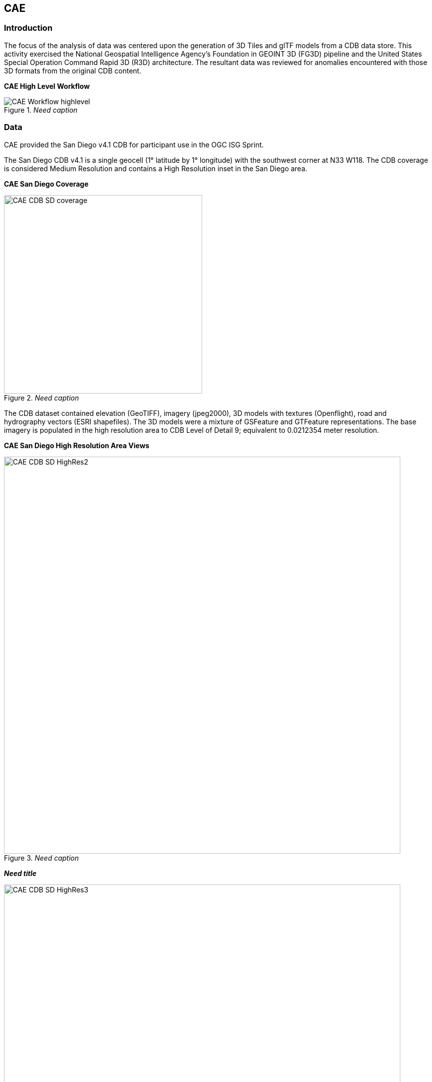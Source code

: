 == CAE

=== Introduction
The focus of the analysis of data was centered upon the generation of 3D Tiles and glTF models from a CDB data store. This activity
exercised the National Geospatial Intelligence Agency's Foundation in GEOINT 3D (FG3D) pipeline and the United States Special 
Operation Command Rapid 3D (R3D) architecture. The resultant data was reviewed for anomalies encountered with those 3D formats 
from the original CDB content. 

*CAE High Level Workflow*
[#img_CAE-1,reftext='{figure-caption} {counter:figure-num}']
._Need caption_
image::images/CAE_Workflow_highlevel.png[align="center"]

////
image::images/CAE_Workflow_highlevel.png[400,400,align="center"][CAE High Level Workflow]
////

=== Data
CAE provided the San Diego v4.1 CDB for participant use in the OGC ISG Sprint.

The San Diego CDB v4.1 is a single geocell (1° latitude by 1° longitude) with the southwest corner at N33 W118.
The CDB coverage is considered Medium Resolution and contains a High Resolution inset in the San Diego area.

*CAE San Diego Coverage*
[#img_CAE-2,reftext='{figure-caption} {counter:figure-num}']
._Need caption_
image::images/CAE_CDB_SD_coverage.png[width=400,align="center"]

////
image::images/CAE_CDB_SD_coverage.png[400,400,align="center"][CAE San Diego Coverage]
////

The CDB dataset contained elevation (GeoTIFF), imagery (jpeg2000), 3D models with textures (Openflight), road and hydrography 
vectors (ESRI shapefiles). The 3D models were a mixture of GSFeature and GTFeature representations.  
The base imagery is populated in the high resolution area to CDB Level of Detail 9; equivalent to 0.0212354 meter resolution.

*CAE San Diego High Resolution Area Views*
[#img_CAE-3,reftext='{figure-caption} {counter:figure-num}']
._Need caption_
image::images/CAE_CDB_SD_HighRes2.png[width=800,align="center"]

////
image::images/CAE_CDB_SD_HighRes2.png[800,800,align="center"][CAE San Diego High Resolution Area Views]
////

*_Need title_*
[#img_CAE-4,reftext='{figure-caption} {counter:figure-num}']
._Need caption_
image::images/CAE_CDB_SD_HighRes3.png[width=800,align="center"]

////
image::images/CAE_CDB_SD_HighRes3.png[800,800,align="center"]
////

*_Need title_*
[#img_CAE-5,reftext='{figure-caption} {counter:figure-num}']
._Need caption_
image::images/CAE_CDB_SD_HighRes4.png[width=800,align="center"]

////
image::images/CAE_CDB_SD_HighRes4.png[800,800,align="center"]
////

The dataset was created with open source data provided by the United States Geological Survey and the San Diego Geographic
Information Source.

=== Workflows
From the full CDB geocell, a smaller subset of data was used as a focus for this analysis.

.Focus Area Bounding Box
|===
| |
|Northwest Corner N32.710 W117.167
|Northwest Corner N32.710 W117.153

|Southwest Corner N32.702 W117.167
|Southeast Corner N32.702 W117.153
|===

*_Need title_*
[#img_CAE-6,reftext='{figure-caption} {counter:figure-num}']
._Need caption_
image::images/CAE_GRID_AOI.png[width=400,align="center"]

////
image::images/CAE_GRID_AOI.png[400,400,CAE GRID AOI]
////

Two independent workflows were employed for CDB data generation and conversion.  One for the translation of CDB datasets to 3D Tiles.  The other for the creation of a new CDB Openflight model from full motion video converted to glTF.

*CAE Data Production Workflow*
[#img_CAE-7,reftext='{figure-caption} {counter:figure-num}']
._Need caption_
image::images/CAE_Workflow.png[width=800,align="center"]

////
image::images/CAE_Workflow.png[align="center"][CAE Data Production Workflow]
////

==== CDB to OGC 3D Tiles
The CDB to 3D tile workflow utilized a FG3D 3D Tile microservice initiated from within the Rapid3D architecture.  

*CAE R3D 3D Tile CDB Conversion*
[#img_CAE-8,reftext='{figure-caption} {counter:figure-num}']
._Need caption_
image::images/CAE_R3D_workflow1.jpg[align="center"]

////
image::images/CAE_R3D_workflow1.JPG[300,300,align="center"][CAE R3D 3D Tile CDB Conversion]
////

The CDB data was hosted in an S3 container on the Amazon Web Service Cloud.  The conversion was conducted within the AWS environment.

The newly created 3D Tiles were shared with other experiment participants for their testing purposes.

==== FMV to CDB to glTF
The generation of the glTF 3D model began by uploading full motion video (FMV) via the R3D browser user interface.  Microservices were invoked within the R3D AWS environment
generating a point cloud from the FMV, segmenting the point cloud to and independent single model geometry, and then creating a CDB compliant Openflight model.

The model was then translated to glTF format using an FG3D data translator for glTF.

*CAE glTF Translation and Export*
[#img_CAE-9,reftext='{figure-caption} {counter:figure-num}']
._Need caption_
image::images/CAE_GRID_Export_Data.png[align="center"]

////
image::images/CAE_GRID_Export_Data.png[400,400,align="center"][CAE glTF Translation and Export]
////

The 3D Tiles and the glTF model were then brought together for rendering.  The glTF model was geopositioned at coordinate N32.704 W117.164 in order to reside
within the same San Diego focus area for the experiment. 

=== Analysis
Original CDB content rendered in Presagis VegaPrime shows no apparent content loss once the data was converted to 3D Tile.
The comparison was made as rendered in Cesium ion and Cognitics Dragonfly.

.CDB Displayed in VegaPrime
[caption="Figure: "]

*CAE CDB VegaPrime*
[#img_CAE-10,reftext='{figure-caption} {counter:figure-num}']
._Need caption_
image::images/CAE_CDB_sd_petco_tv.png[width=1100,align="center"]

////
image::images/CAE_CDB_sd_petco_tv.png[1100,1100,align="center"][CAE CDB VegaPrime]
////

.3D Tiles Displayed in Cesium ion
[caption="Figure: "]

*AE 3D Tiles Cesium Ion*
[#img_CAE-11,reftext='{figure-caption} {counter:figure-num}']
._Need caption_
image::images/CAE_Tile_sd_petco_ion.png[width=800,align="center"]

////
image::images/CAE_Tile_sd_petco_ion.png[align="center"][CAE 3D Tiles Cesium Ion]
////

.3D Tiles Displayed in Cognitics Dragonfly
[caption="Figure: "]

*CAE 3D Tiles Dragonfly _(Image Missing)_*
[#img_CAE-12,reftext='{figure-caption} {counter:figure-num}']
._Need caption_
image::images/CAE_CDB_sd_petco_dragonfly.png[width=800,align="center"]

////
image::images/CAE_CDB_sd_petco_dragonfly.png[align="center"][CAE 3D Tiles Dragonfly]
////

Our initial 3D Tile rendering in Dragonfly appeared too dark compared to the original content and surrounding basemap. To mitigate the noticeable difference in brightness 
the Cesium3DTileset object was created with the property imageBasedLightingFactor: new Cesium.Cartesian2(5,5) set. 
 
*CAE 3D Tile Dark Rendering*
[#img_CAE-13,reftext='{figure-caption} {counter:figure-num}']
._Need caption_
image::images/CAE_tile dark.JPG[width=500,align="center"]

////
image::images/CAE_tile dark.JPG[500,500,align="left"][CAE 3D Tile Dark Rendering]
////

*CAE 3D Tile Modified Rendering*
[#img_CAE-14,reftext='{figure-caption} {counter:figure-num}']
._Need caption_
image::images/CAE_tile_light.JPG[width=500,align="center"]

////
image::images/CAE_tile_light.JPG[500,500,align="right"][CAE 3D Tile Modified Rendering]
////

The glTF model generated using FMV source was visually no different then the CDB Openflight model.

.Full Motion Video Source

*CAE Full Motion Video Source*
[#img_CAE-15,reftext='{figure-caption} {counter:figure-num}']
._Need caption_
image::images/CAE_fmv.png[width=400,align="center"]

////
[caption="Figure: "]
image::images/CAE_fmv.png[400,400][CAE Full Motion Video Source]
////

.glTF Model From FMV

*CDB glTF Model*
[#img_CAE-16,reftext='{figure-caption} {counter:figure-num}']
._Need caption_
image::images/CDB_glTF_lighthouse.png[align="center"]

////
[caption="Figure: "]
image::images/CAE_glTF_lighthouse.png[400,400][CAE glTF Model]
////

Our original CDB to glTF convertor utilized in the FG3D data translation service, placed all textures associated with the glTF in a subfolder.  This proved problematic for several
of the glTF rendering platforms we used to very glTF compliance.  Therefore, modifications were completed to collocate the textures with the model geometry.

The final result of placing the glTF model in the 3D Tile scene required manual editing for geopositional placement.  In CDB a corresponding shapefile would provide the 
positioning information for transmission.

*CAE glTF Rendered in Dragonfly with 3D Tiles _(Image Missing)_*
[#img_CAE-17,reftext='{figure-caption} {counter:figure-num}']
._Need caption_
image::images/CAE_CDB_dragonfly_lighthouse.png[width=800,align="center"]

////
image::images/CAE_CDB_dragonfly_lighthouse.png[align="center"][CAE glTF Rendered in Dragonfly with 3D Tiles]
////

=== Recommendations

- Further analysis and consideration needs to be conducted in the following areas.
- Assess the accuracy, data loss, or resolution degradation of the conversion of CDB content to 3D Tiles.
- A common method for storing and transmitting the geoposition information for glTF models
- Deconfliction of CDB or 3D Tile data when a new glTF model is added to a scene or datastore
- 3D rendering performance of large scale content of glTF models
- Development of a robust batch converter of CDB models to glTF complete with geolocation information
